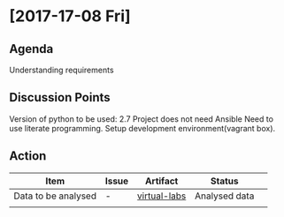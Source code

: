 * [2017-17-08 Fri]
** Agenda
Understanding requirements
** Discussion Points
 Version of python to be used: 2.7
 Project does not need Ansible
 Need to use literate programming.
 Setup development environment(vagrant box).
** Action
|------------------+---------+--------------+-------------+---|
| Item             | Issue   | Artifact     | Status      |   |
|------------------+---------+--------------+-------------+---|
| Data to be analysed| - |[[https://github.com/virtual-labs][virtual-labs]]| Analysed data |   |
|                  |   |  |             |   |
|------------------+---------+--------------+-------------+---|

    
